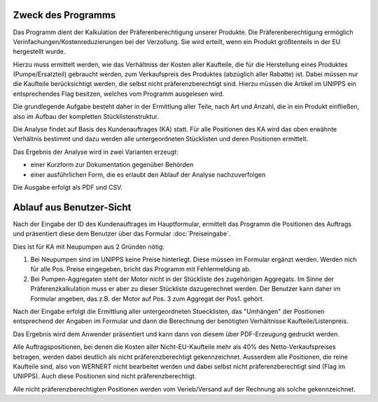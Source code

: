Zweck des Programms
===================

Das Programm dient der Kalkulation der Präferenberechtigung unserer Produkte.
Die Präferenberechtigung ermöglich Verinfachungen/Kostenreduzierungen bei der Verzollung.
Sie wird erteilt, wenn ein Produkt größtenteils in der EU hergestellt wurde.

Hierzu muss ermittelt werden, wie das Verhältniss der Kosten aller Kaufteile,
die für die Herstellung eines Produktes (Pumpe/Ersatzteil) gebraucht werden,
zum Verkaufspreis des Produktes (abzüglich aller Rabatte) ist. 
Dabei müssen nur die Kaufteile berücksichtigt werden, die selbst nicht präferenzberechtigt sind.
Hierzu müssen die Artikel im UNIPPS ein entsprechendes Flag besitzen, welches vom Programm ausgelesen wird.

Die grundlegende Aufgabe besteht daher in der Ermittlung aller Teile, nach Art und Anzahl,
die in ein Produkt einfließen, also im Aufbau der kompletten Stücklistenstruktur.

Die Analyse findet auf Basis des Kundenauftrages (KA) statt. 
Für alle Positionen des KA wird das oben erwähnte Verhältnis bestimmt 
und dazu werden alle untergeordneten Stücklisten und deren Positionen ermittelt.

Das Ergebnis der Analyse wird in zwei Varianten erzeugt:

- einer Kurzform zur Dokumentation gegenüber Behörden
- einer ausführlichen Form, die es erlaubt den Ablauf der Analyse nachzuverfolgen

Die Ausgabe erfolgt als PDF und CSV.

Ablauf aus Benutzer-Sicht
=========================

Nach der Eingabe der ID des Kundenauftrages im Hauptformular, ermittelt das Programm die Positionen des Auftrags
und präsentiert diese dem Benutzer über das Formular :doc:`Preiseingabe`.

Dies ist für KA mit Neupumpen aus 2 Gründen nötig:

1. Bei Neupumpen sind im UNIPPS keine Preise hinterlegt. Diese müssen im Formular ergänzt werden.
   Werden nich für alle Pos. Preise eingegeben, bricht das Programm mit Fehlermeldung ab.
2. Bei Pumpen-Aggregaten steht der Motor nicht in der Stückliste des zugehörigen Aggregats.
   Im Sinne der Präferenzkalkulation muss er aber zu dieser Stückliste dazugerechnet werden.
   Der Benutzer kann daher im Formular angeben, das z.B. der Motor auf Pos. 3 zum Aggregat der Pos1. gehört.

Nach der Eingabe erfolgt die Ermittlung aller untergeordneten Stuecklisten, 
das "Umhängen" der Positionen entsprechend der Angaben im Formular und dann 
die Berechnung der benötigten Verhältnisse Kaufteile/Listenpreis.

Das Ergebnis wird dem Anwender präsentiert und kann dann von diesem über PDF-Erzeugung gedruckt werden.

Alle Auftragspositionen, bei denen die Kosten aller Nicht-EU-Kaufteile mehr als 40% des Netto-Verkaufspreises
betragen, werden dabei deutlich als nicht präferenzberechtigt gekennzeichnet.
Ausserdem alle Positionen, die reine Kaufteile sind, also von WERNERT nicht bearbeitet werden und dabei selbst
nicht präferenzberechtigt sind (Flag im UNIPPS). Auch diese Positionen sind nicht präferenzberechtigt.

Alle nicht präferenzberechtigten Positionen werden vom Verieb/Versand auf der Rechnung als solche gekennzeichnet.